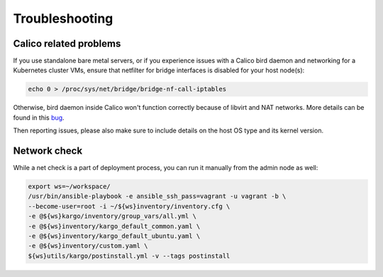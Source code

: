 .. _tshoot:

===============
Troubleshooting
===============

Calico related problems
=======================

If you use standalone bare metal servers, or if you experience issues with a
Calico bird daemon and networking for a Kubernetes cluster VMs, ensure that
netfilter for bridge interfaces is disabled for your host node(s):

.. code:: sh

     echo 0 > /proc/sys/net/bridge/bridge-nf-call-iptables

Otherwise, bird daemon inside Calico won't function correctly because of
libvirt and NAT networks. More details can be found in this
`bug <https://bugzilla.redhat.com/show_bug.cgi?id=512206>`_.

Then reporting issues, please also make sure to include details on the host
OS type and its kernel version.

Network check
=============

While a net check is a part of deployment process, you can run it manually
from the admin node as well:

.. code:: sh

      export ws=~/workspace/
      /usr/bin/ansible-playbook -e ansible_ssh_pass=vagrant -u vagrant -b \
      --become-user=root -i ~/${ws}inventory/inventory.cfg \
      -e @${ws}kargo/inventory/group_vars/all.yml \
      -e @${ws}inventory/kargo_default_common.yaml \
      -e @${ws}inventory/kargo_default_ubuntu.yaml \
      -e @${ws}inventory/custom.yaml \
      ${ws}utils/kargo/postinstall.yml -v --tags postinstall
